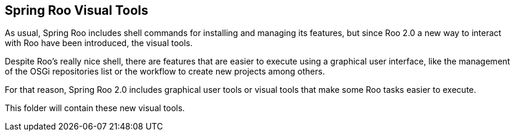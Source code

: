 == Spring Roo Visual Tools

As usual, Spring Roo includes shell commands for installing and
managing its features, but since Roo 2.0 a new way to interact with Roo have 
been introduced, the visual tools.

Despite Roo's really nice shell, there are features that are easier to execute
using a graphical user interface, like the management of the OSGi repositories
list or the workflow to create new projects among others.

For that reason, Spring Roo 2.0 includes graphical user tools or visual tools
that make some Roo tasks easier to execute.

This folder will contain these new visual tools.

